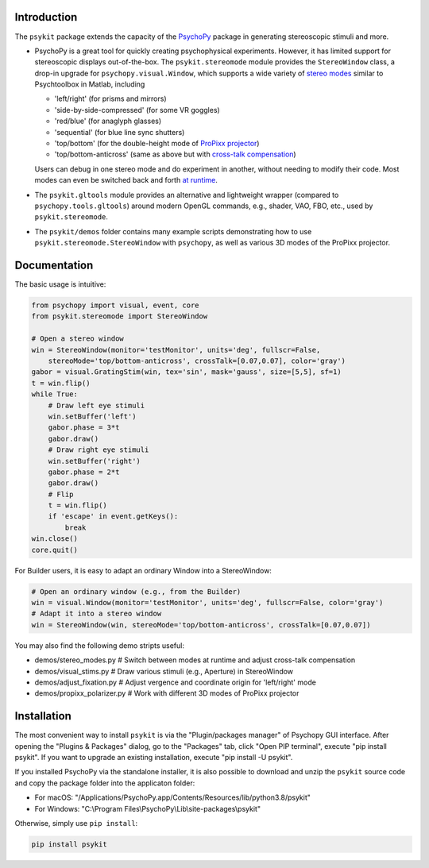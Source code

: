 Introduction
============

The ``psykit`` package extends the capacity of the PsychoPy_ package in 
generating stereoscopic stimuli and more.

- PsychoPy is a great tool for quickly creating psychophysical experiments. 
  However, it has limited support for stereoscopic displays out-of-the-box. 
  The ``psykit.stereomode`` module provides the ``StereoWindow`` class, a drop-in 
  upgrade for ``psychopy.visual.Window``, which supports a wide variety of 
  `stereo modes`_ similar to Psychtoolbox in Matlab, including

  - 'left/right' (for prisms and mirrors)
  - 'side-by-side-compressed' (for some VR goggles)
  - 'red/blue' (for anaglyph glasses)
  - 'sequential' (for blue line sync shutters)
  - 'top/bottom' (for the double-height mode of `ProPixx projector`_)
  - 'top/bottom-anticross' (same as above but with `cross-talk compensation`_)

  Users can debug in one stereo mode and do experiment in another, without 
  needing to modify their code. Most modes can even be switched back and forth 
  `at runtime`_.

- The ``psykit.gltools`` module provides an alternative and lightweight wrapper 
  (compared to ``psychopy.tools.gltools``) around modern OpenGL commands, e.g., 
  shader, VAO, FBO, etc., used by ``psykit.stereomode``.

- The ``psykit/demos`` folder contains many example scripts demonstrating how to 
  use ``psykit.stereomode.StereoWindow`` with ``psychopy``, as well as various
  3D modes of the ProPixx projector.

.. _PsychoPy: https://github.com/psychopy/psychopy
.. _stereo modes: https://github.com/herrlich10/psykit/blob/master/psykit/stereomode.py#L33
.. _ProPixx projector: https://github.com/herrlich10/psykit/blob/master/psykit/demos/propixx_polarizer.py
.. _cross-talk compensation: https://github.com/herrlich10/psykit/blob/master/psykit/demos/stereo_modes.py
.. _at runtime: https://github.com/herrlich10/psykit/blob/master/psykit/demos/stereo_modes.py


Documentation
=============

The basic usage is intuitive:

.. code-block:: python

    from psychopy import visual, event, core
    from psykit.stereomode import StereoWindow

    # Open a stereo window
    win = StereoWindow(monitor='testMonitor', units='deg', fullscr=False, 
        stereoMode='top/bottom-anticross', crossTalk=[0.07,0.07], color='gray')
    gabor = visual.GratingStim(win, tex='sin', mask='gauss', size=[5,5], sf=1)
    t = win.flip()
    while True:
        # Draw left eye stimuli
        win.setBuffer('left')
        gabor.phase = 3*t
        gabor.draw()
        # Draw right eye stimuli
        win.setBuffer('right')
        gabor.phase = 2*t
        gabor.draw()
        # Flip
        t = win.flip()
        if 'escape' in event.getKeys():
            break
    win.close()
    core.quit()


For Builder users, it is easy to adapt an ordinary Window into a StereoWindow:

.. code-block:: python

    # Open an ordinary window (e.g., from the Builder)
    win = visual.Window(monitor='testMonitor', units='deg', fullscr=False, color='gray')
    # Adapt it into a stereo window
    win = StereoWindow(win, stereoMode='top/bottom-anticross', crossTalk=[0.07,0.07])


You may also find the following demo stripts useful:

- demos/stereo_modes.py       # Switch between modes at runtime and adjust cross-talk compensation
- demos/visual_stims.py       # Draw various stimuli (e.g., Aperture) in StereoWindow
- demos/adjust_fixation.py    # Adjust vergence and coordinate origin for 'left/right' mode
- demos/propixx_polarizer.py  # Work with different 3D modes of ProPixx projector


Installation
============

The most convenient way to install ``psykit`` is via the "Plugin/packages manager"
of Psychopy GUI interface. After opening the "Plugins & Packages" dialog, go to 
the "Packages" tab, click "Open PIP terminal", execute "pip install psykit".
If you want to upgrade an existing installation, execute "pip install -U psykit".

If you installed PsychoPy via the standalone installer, it is also possible to 
download and unzip the ``psykit`` source code and copy the package folder into 
the applicaton folder:

- For macOS: "/Applications/PsychoPy.app/Contents/Resources/lib/python3.8/psykit"
- For Windows: "C:\\Program Files\\PsychoPy\\Lib\\site-packages\\psykit"

Otherwise, simply use ``pip install``:

.. code-block:: shell
    
    pip install psykit